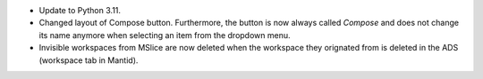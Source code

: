 - Update to Python 3.11.
- Changed layout of Compose button. Furthermore, the button is now always called `Compose` and does not change its name anymore when selecting an item from the dropdown menu.
- Invisible workspaces from MSlice are now deleted when the workspace they orignated from is deleted in the ADS (workspace tab in Mantid).
